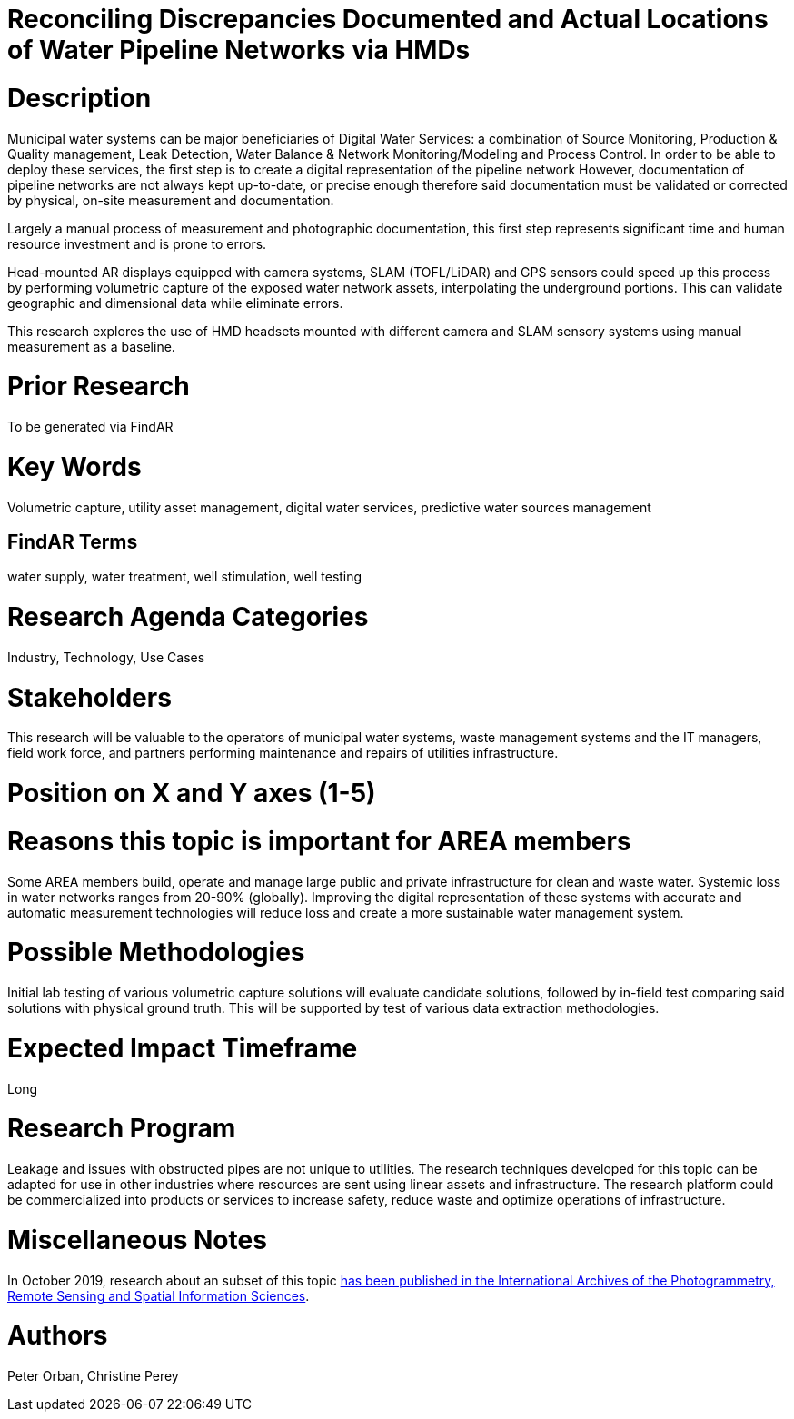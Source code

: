 [[ra-Iutilities5-digitalwater]]

# Reconciling Discrepancies Documented and Actual Locations of Water Pipeline Networks via HMDs

# Description
Municipal water systems can be major beneficiaries of Digital Water Services: a combination of Source Monitoring, Production & Quality management, Leak Detection, Water Balance & Network Monitoring/Modeling and Process Control. In order to be able to deploy these services, the first step is to create a digital representation of the pipeline network However, documentation of pipeline networks are not always kept up-to-date, or precise enough therefore  said documentation must be validated or corrected by physical, on-site measurement and documentation.

Largely a manual process of measurement and photographic documentation, this first step represents significant time and human resource investment and is prone to errors.

Head-mounted AR displays equipped with camera systems, SLAM (TOFL/LiDAR) and GPS sensors could speed up this process by performing volumetric capture of the exposed water network assets, interpolating the underground portions. This can validate geographic and dimensional data while  eliminate errors.

This research explores the use of HMD headsets mounted with different camera and SLAM sensory systems using manual measurement as a baseline.

# Prior Research
To be generated via FindAR

# Key Words
Volumetric capture, utility asset management, digital water services, predictive water sources management

## FindAR Terms
water supply, water treatment, well stimulation, well testing

# Research Agenda Categories
Industry, Technology, Use Cases

# Stakeholders
This research will be valuable to the operators of municipal water systems, waste management systems and the IT managers, field work force, and partners performing maintenance and repairs of utilities infrastructure.

# Position on X and Y axes (1-5)

# Reasons this topic is important for AREA members
Some AREA members build, operate and manage large public and private infrastructure for clean and waste water. Systemic loss in water networks ranges from 20-90% (globally). Improving the digital representation of these systems with accurate and automatic measurement technologies will reduce loss and create a more sustainable water management system.

# Possible Methodologies
Initial lab testing of various volumetric capture solutions will evaluate candidate solutions, followed by in-field  test comparing said solutions with  physical ground truth. This will be supported by test of various data extraction methodologies.

# Expected Impact Timeframe
Long

# Research Program
Leakage and issues with obstructed pipes are not unique to utilities. The research techniques developed for this topic can be adapted for use in other industries where resources are sent using linear assets and infrastructure. The research platform could be commercialized into products or services to increase safety, reduce waste and optimize operations of infrastructure.

# Miscellaneous Notes
In October 2019, research about an subset of this topic https://www.researchgate.net/publication/336238139_DEVELOPMENT_OF_AUGMENTED_REALITY_PIPELINE_VISUALISER_ARPV_APPLICATION_FOR_VISUALISING_UNDERGROUND_WATER_PIPELINE[has been published in the International Archives of the Photogrammetry, Remote Sensing and Spatial Information Sciences].

# Authors
Peter Orban, Christine Perey
